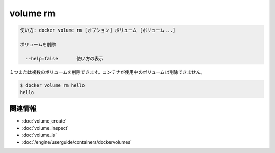 .. -*- coding: utf-8 -*-
.. URL: https://docs.docker.com/engine/reference/commandline/volume_rm/
.. SOURCE: https://github.com/docker/docker/blob/master/docs/reference/commandline/volume_rm.md
   doc version: 1.11
      https://github.com/docker/docker/commits/master/docs/reference/commandline/volume_rm.md
.. check date: 2016/04/28
.. Commits on Feb 19, 2016 910ea8adf6c2c94fdb3748893e5b1e51a6b8c431
.. -------------------------------------------------------------------

.. volume rm

=======================================
volume rm
=======================================

.. code-block:: bash

   使い方: docker volume rm [オプション] ボリューム [ボリューム...]
   
   ボリュームを削除
  
     --help=false       使い方の表示

.. Removes one or more volumes. You cannot remove a volume that is in use by a container.

１つまたは複数のボリュームを削除できます。コンテナが使用中のボリュームは削除できません。

.. code-block:: bash

   $ docker volume rm hello
   hello

関連情報
==========

* :doc:`volume_create`
* :doc:`volume_inspect`
* :doc:`volume_ls`
* :doc:`/engine/userguide/containers/dockervolumes`

.. seealso:: 

   volume rm
      https://docs.docker.com/engine/reference/commandline/volume_rm/
